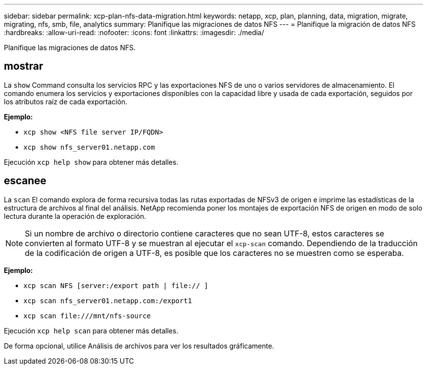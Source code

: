 ---
sidebar: sidebar 
permalink: xcp-plan-nfs-data-migration.html 
keywords: netapp, xcp, plan, planning, data, migration, migrate, migrating, nfs, smb, file, analytics 
summary: Planifique las migraciones de datos NFS 
---
= Planifique la migración de datos NFS
:hardbreaks:
:allow-uri-read: 
:nofooter: 
:icons: font
:linkattrs: 
:imagesdir: ./media/


[role="lead"]
Planifique las migraciones de datos NFS.



== mostrar

La `show` Command consulta los servicios RPC y las exportaciones NFS de uno o varios servidores de almacenamiento. El comando enumera los servicios y exportaciones disponibles con la capacidad libre y usada de cada exportación, seguidos por los atributos raíz de cada exportación.

*Ejemplo:*

* `xcp show <NFS file server IP/FQDN>`
* `xcp show nfs_server01.netapp.com`


Ejecución `xcp help show` para obtener más detalles.



== escanee

La `scan` El comando explora de forma recursiva todas las rutas exportadas de NFSv3 de origen e imprime las estadísticas de la estructura de archivos al final del análisis. NetApp recomienda poner los montajes de exportación NFS de origen en modo de solo lectura durante la operación de exploración.


NOTE: Si un nombre de archivo o directorio contiene caracteres que no sean UTF-8, estos caracteres se convierten al formato UTF-8 y se muestran al ejecutar el `xcp-scan` comando. Dependiendo de la traducción de la codificación de origen a UTF-8, es posible que los caracteres no se muestren como se esperaba.

*Ejemplo:*

* `xcp scan NFS [server:/export path | file:// ]`
* `xcp scan nfs_server01.netapp.com:/export1`
* `xcp scan \file:///mnt/nfs-source`


Ejecución `xcp help scan` para obtener más detalles.

De forma opcional, utilice Análisis de archivos para ver los resultados gráficamente.
